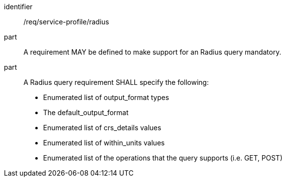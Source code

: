 [[req_service-profile_radius]]

[requirement]
====
[%metadata]
identifier:: /req/service-profile/radius

part:: A requirement MAY be defined to make support for an Radius query mandatory.

part:: A Radius query requirement SHALL specify the following:

* Enumerated list of output_format types
* The default_output_format
* Enumerated list of crs_details values
* Enumerated list of within_units values
* Enumerated list of the operations that the query supports (i.e. GET, POST)

====